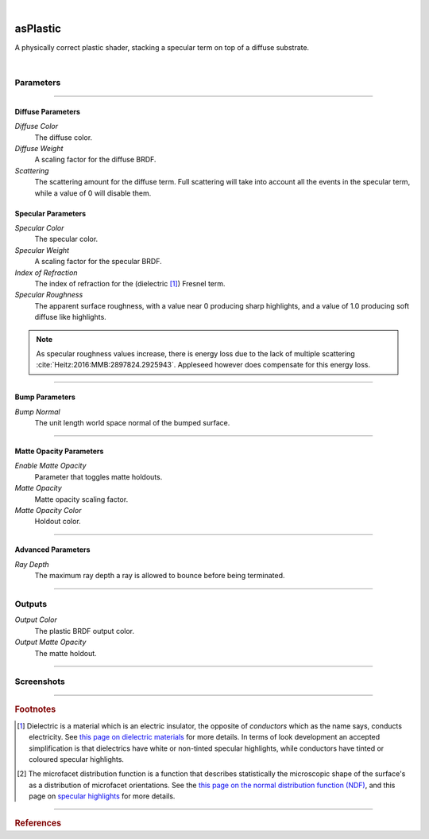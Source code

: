.. _label_as_plastic:

.. fix_img_align::

|

.. image:: /_images/icons/asPlastic.png
   :width: 128px
   :align: left
   :height: 128px
   :alt: Plastic BSDF

asPlastic
*********

A physically correct plastic shader, stacking a specular term on top of a diffuse substrate.

|

Parameters
----------

.. bogus directive to silence warnings::

-----

Diffuse Parameters
^^^^^^^^^^^^^^^^^^

*Diffuse Color*
    The diffuse color.

*Diffuse Weight*
    A scaling factor for the diffuse BRDF.

*Scattering*
    The scattering amount for the diffuse term. Full scattering will take into account all the events in the specular term, while a value of 0 will disable them.

Specular Parameters
^^^^^^^^^^^^^^^^^^^

*Specular Color*
    The specular color.

*Specular Weight*
    A scaling factor for the specular BRDF.

*Index of Refraction*
    The index of refraction for the (dielectric [#]_) Fresnel term.

*Specular Roughness*
    The apparent surface roughness, with a value near 0 producing sharp highlights, and a value of 1.0 producing soft diffuse like highlights.

.. note::

    As specular roughness values increase, there is energy loss due to the lack of multiple scattering :cite:`Heitz:2016:MMB:2897824.2925943`. Appleseed however does compensate for this energy loss.

-----

Bump Parameters
^^^^^^^^^^^^^^^

*Bump Normal*
    The unit length world space normal of the bumped surface.

-----

Matte Opacity Parameters
^^^^^^^^^^^^^^^^^^^^^^^^

*Enable Matte Opacity*
    Parameter that toggles matte holdouts.

*Matte Opacity*
    Matte opacity scaling factor.

*Matte Opacity Color*
    Holdout color.

-----

Advanced Parameters
^^^^^^^^^^^^^^^^^^^

*Ray Depth*
    The maximum ray depth a ray is allowed to bounce before being terminated.

-----

Outputs
-------

*Output Color*
    The plastic BRDF output color.

*Output Matte Opacity*
    The matte holdout.

-----

.. _label_as_plastic_screenshots:

Screenshots
-----------

.. thumbnail:: /_images/screenshots/plastic/as_plastic_dirtyplastic.png
   :group: shots_as_plastic_group_A
   :width: 10%
   :title:

   A dirty plastic material, using Substance maps.

.. thumbnail:: /_images/screenshots/plastic/as_plastic_dirtyplastic3.png
   :group: shots_as_plastic_group_A
   :width: 10%
   :title:

   Yet another dirty plastic material.

.. thumbnail:: /_images/screenshots/plastic/as_plastic_dirty_rubber.png
   :group: shots_as_plastic_group_A
   :width: 10%
   :title:

   A dirty black rubber material, with a dust layer, using the Student's t-MDF with a moderate roughness.

.. thumbnail:: /_images/screenshots/plastic/as_plastic_fiberglass.png
   :group: shots_as_plastic_group_A
   :width: 10%
   :title:

   A fiber glass like material, using the Student's t-MDF, moderate specular spread.

.. thumbnail:: /_images/screenshots/plastic/as_plastic_yellowball1.png
   :group: shots_as_plastic_group_A
   :width: 10%
   :title:

   A painted plastic material.

.. thumbnail:: /_images/screenshots/plastic/as_plastic_painted_wall.png
   :group: shots_as_plastic_group_A
   :width: 10%
   :title:

   A painted wall like material, with plastic paint.

.. thumbnail:: /_images/screenshots/plastic/as_plastic_painted_wall3.png
   :group: shots_as_plastic_group_A
   :width: 10%
   :title:

   Yet another painted wall material.

.. thumbnail:: /_images/screenshots/plastic/as_plastic_painted_wall5.png
   :group: shots_as_plastic_group_A
   :width: 10%
   :title:

   Painted concrete, with flaking stucco.

.. thumbnail:: /_images/screenshots/plastic/as_plastic_ball.png
   :group: shots_as_plastic_group_A
   :width: 10%
   :title:

   A plastic beach ball.

.. thumbnail:: /_images/screenshots/plastic/as_plastic_dirtyplastic2.png
   :group: shots_as_plastic_group_A
   :width: 10%
   :title:

   A dirty plastic material, using Substance maps.

.. thumbnail:: /_images/screenshots/plastic/as_plastic_dirtyplastic4.png
   :group: shots_as_plastic_group_A
   :width: 10%
   :title:

   Yet another dirty plastic material.

.. thumbnail:: /_images/screenshots/plastic/as_plastic_dirty_rubber2.png
   :group: shots_as_plastic_group_A
   :width: 10%
   :title:

   A dirty black rubber material, with a dust layer, using the Student's t-MDF with a moderate roughness.

.. thumbnail:: /_images/screenshots/plastic/as_plastic_fiberglass2.png
   :group: shots_as_plastic_group_A
   :width: 10%
   :title:

   A fiber glass like material, using the Student's t-MDF, moderate specular spread.

.. thumbnail:: /_images/screenshots/plastic/as_plastic_yellowball2.png
   :group: shots_as_plastic_group_A
   :width: 10%
   :title:

   A painted plastic material.

.. thumbnail:: /_images/screenshots/plastic/as_plastic_painted_wall2.png
   :group: shots_as_plastic_group_A
   :width: 10%
   :title:

   A painted wall like material, with plastic paint.

.. thumbnail:: /_images/screenshots/plastic/as_plastic_painted_wall4.png
   :group: shots_as_plastic_group_A
   :width: 10%
   :title:

   Yet another painted wall material.

.. thumbnail:: /_images/screenshots/plastic/as_plastic_painted_wall6.png
   :group: shots_as_plastic_group_A
   :width: 10%
   :title:

   Painted concrete, with flaking stucco.

.. thumbnail:: /_images/screenshots/plastic/as_plastic_ball2.png
   :group: shots_as_plastic_group_A
   :width: 10%
   :title:

   A plastic beach ball.

-----

.. rubric:: Footnotes

.. [#]  Dielectric is a material which is an electric insulator, the opposite of *conductors* which as the name says, conducts electricity. See `this page on dielectric materials <https://en.wikipedia.org/wiki/Dielectric>`_ for more details. In terms of look development an accepted simplification is that dielectrics have white or non-tinted specular highlights, while conductors have tinted or coloured specular highlights.

.. [#] The microfacet distribution function is a function that describes statistically the microscopic shape of the surface's as a distribution of microfacet orientations. See the `this page on the normal distribution function (NDF) <http://www.reedbeta.com/blog/hows-the-ndf-really-defined/>`_, and this page on `specular highlights <https://en.wikipedia.org/wiki/Specular_highlight>`_ for more details.

-----

.. rubric:: References

.. bibliography:: /bibtex/references.bib
    :filter: docname in docnames

